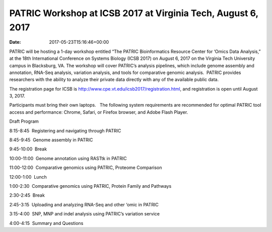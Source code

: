 =============================================================
PATRIC Workshop at ICSB 2017 at Virginia Tech, August 6, 2017
=============================================================


:date:   2017-05-23T15:16:46+00:00

PATRIC will be hosting a 1-day workshop entitled “The PATRIC
Bioinformatics Resource Center for ‘Omics Data Analysis,” at the 18th
International Conference on Systems Biology (ICSB 2017) on August 6,
2017 on the Virginia Tech University campus in Blacksburg, VA. The
workshop will cover PATRIC’s analysis pipelines, which include genome
assembly and annotation, RNA-Seq analysis, variation analysis, and tools
for comparative genomic analysis.  PATRIC provides researchers with the
ability to analyze their private data directly with any of the available
public data.

The registration page for ICSB
is \ http://www.cpe.vt.edu/icsb2017/registration.html, and registration
is open until August 3, 2017.

Participants must bring their own laptops.   The following system
requirements are recommended for optimal PATRIC tool access and
performance: Chrome, Safari, or Firefox browser, and Adobe Flash Player.

Draft Program

8:15-8:45  Registering and navigating through PATRIC

8:45-9:45  Genome assembly in PATRIC

9:45-10:00  Break

10:00-11:00  Genome annotation using RASTtk in PATRIC

11:00-12:00  Comparative genomics using PATRIC, Proteome Comparison

12:00-1:00  Lunch

1:00-2:30  Comparative genomics using PATRIC, Protein Family and
Pathways

2:30-2:45  Break

2:45-3:15  Uploading and analyzing RNA-Seq and other ‘omic in PATRIC

3:15-4:00  SNP, MNP and indel analysis using PATRIC’s variation service

4:00-4:15  Summary and Questions
